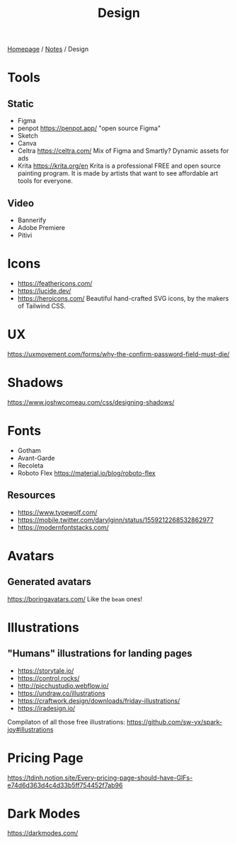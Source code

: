 #+title: Design

[[file:../homepage.org][Homepage]] / [[file:../notes.org][Notes]] / Design

* Tools
** Static
- Figma
- penpot
  https://penpot.app/
  "open source Figma"
- Sketch
- Canva
- Celtra
  https://celtra.com/
  Mix of Figma and Smartly?
  Dynamic assets for ads
- Krita
  https://krita.org/en
  Krita is a professional FREE and open source painting program. It is made by artists that want to see affordable art tools for everyone.

** Video
- Bannerify
- Adobe Premiere
- Pitivi

* Icons
- https://feathericons.com/
- https://lucide.dev/
- https://heroicons.com/ Beautiful hand-crafted SVG icons, by the makers of Tailwind CSS.

* UX
https://uxmovement.com/forms/why-the-confirm-password-field-must-die/

* Shadows
https://www.joshwcomeau.com/css/designing-shadows/

* Fonts
- Gotham
- Avant-Garde
- Recoleta
- Roboto Flex
  https://material.io/blog/roboto-flex

** Resources
- https://www.typewolf.com/
- https://mobile.twitter.com/darylginn/status/1559212268532862977
- https://modernfontstacks.com/

* Avatars
** Generated avatars
https://boringavatars.com/
Like the =beam= ones!

* Illustrations
** "Humans" illustrations for landing pages
- https://storytale.io/
- https://control.rocks/
- http://picchustudio.webflow.io/
- https://undraw.co/illustrations
- https://craftwork.design/downloads/friday-illustrations/
- https://iradesign.io/

Compilaton of all those free illustrations: https://github.com/sw-yx/spark-joy#illustrations

* Pricing Page
https://tdinh.notion.site/Every-pricing-page-should-have-GIFs-e74d6d363d4c4d33b5ff754452f7ab96

* Dark Modes
https://darkmodes.com/
